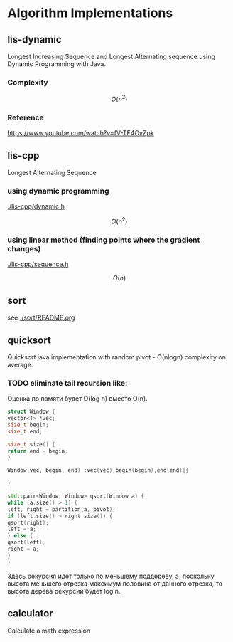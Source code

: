 * Algorithm Implementations

** lis-dynamic

 Longest Increasing Sequence and Longest Alternating sequence using Dynamic Programming with Java.

*** Complexity
 \[
 O(n^2)
 \]

*** Reference
https://www.youtube.com/watch?v=fV-TF4OvZpk

** lis-cpp

 Longest Alternating Sequence

*** using dynamic programming

 [[./lis-cpp/dynamic.h]]

 \[
 O(n^2)
 \]


*** using linear method (finding points where the gradient changes)

 [[./lis-cpp/sequence.h]]

 \[
 O(n)
 \]

** sort

see [[./sort/README.org]]

** quicksort

Quicksort java implementation with random pivot - O(nlogn) complexity on average.



*** TODO eliminate tail recursion like:

Оценка по памяти будет O(log n) вместо O(n).

#+BEGIN_SRC cpp
struct Window {
vector<T> *vec;
size_t begin;
size_t end;

size_t size() {
return end - begin;
}

Window(vec, begin, end) :vec(vec),begin(begin),end(end){}

}

std::pair<Window, Window> qsort(Window a) {
while (a.size() > 1) {
left, right = partition(a, pivot);
if (left.size() > right.size()) {
qsort(right);
left = a;
} else {
qsort(left);
right = a;
}
}
#+END_SRC

Здесь рекурсия идет только по меньшему поддереву, а, поскольку высота меньшего отрезка максимум половина от данного отрезка, то высота дерева рекурсии будет log n.

** calculator

Calculate a math expression
